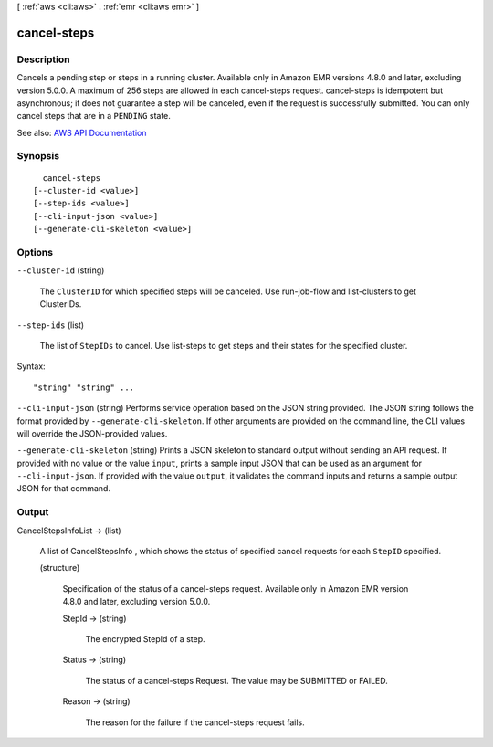 [ :ref:`aws <cli:aws>` . :ref:`emr <cli:aws emr>` ]

.. _cli:aws emr cancel-steps:


************
cancel-steps
************



===========
Description
===========



Cancels a pending step or steps in a running cluster. Available only in Amazon EMR versions 4.8.0 and later, excluding version 5.0.0. A maximum of 256 steps are allowed in each cancel-steps request. cancel-steps is idempotent but asynchronous; it does not guarantee a step will be canceled, even if the request is successfully submitted. You can only cancel steps that are in a ``PENDING`` state.



See also: `AWS API Documentation <https://docs.aws.amazon.com/goto/WebAPI/elasticmapreduce-2009-03-31/CancelSteps>`_


========
Synopsis
========

::

    cancel-steps
  [--cluster-id <value>]
  [--step-ids <value>]
  [--cli-input-json <value>]
  [--generate-cli-skeleton <value>]




=======
Options
=======

``--cluster-id`` (string)


  The ``ClusterID`` for which specified steps will be canceled. Use  run-job-flow and  list-clusters to get ClusterIDs. 

  

``--step-ids`` (list)


  The list of ``StepIDs`` to cancel. Use  list-steps to get steps and their states for the specified cluster.

  



Syntax::

  "string" "string" ...



``--cli-input-json`` (string)
Performs service operation based on the JSON string provided. The JSON string follows the format provided by ``--generate-cli-skeleton``. If other arguments are provided on the command line, the CLI values will override the JSON-provided values.

``--generate-cli-skeleton`` (string)
Prints a JSON skeleton to standard output without sending an API request. If provided with no value or the value ``input``, prints a sample input JSON that can be used as an argument for ``--cli-input-json``. If provided with the value ``output``, it validates the command inputs and returns a sample output JSON for that command.



======
Output
======

CancelStepsInfoList -> (list)

  

  A list of  CancelStepsInfo , which shows the status of specified cancel requests for each ``StepID`` specified.

  

  (structure)

    

    Specification of the status of a cancel-steps request. Available only in Amazon EMR version 4.8.0 and later, excluding version 5.0.0.

    

    StepId -> (string)

      

      The encrypted StepId of a step.

      

      

    Status -> (string)

      

      The status of a cancel-steps Request. The value may be SUBMITTED or FAILED.

      

      

    Reason -> (string)

      

      The reason for the failure if the cancel-steps request fails.

      

      

    

  

